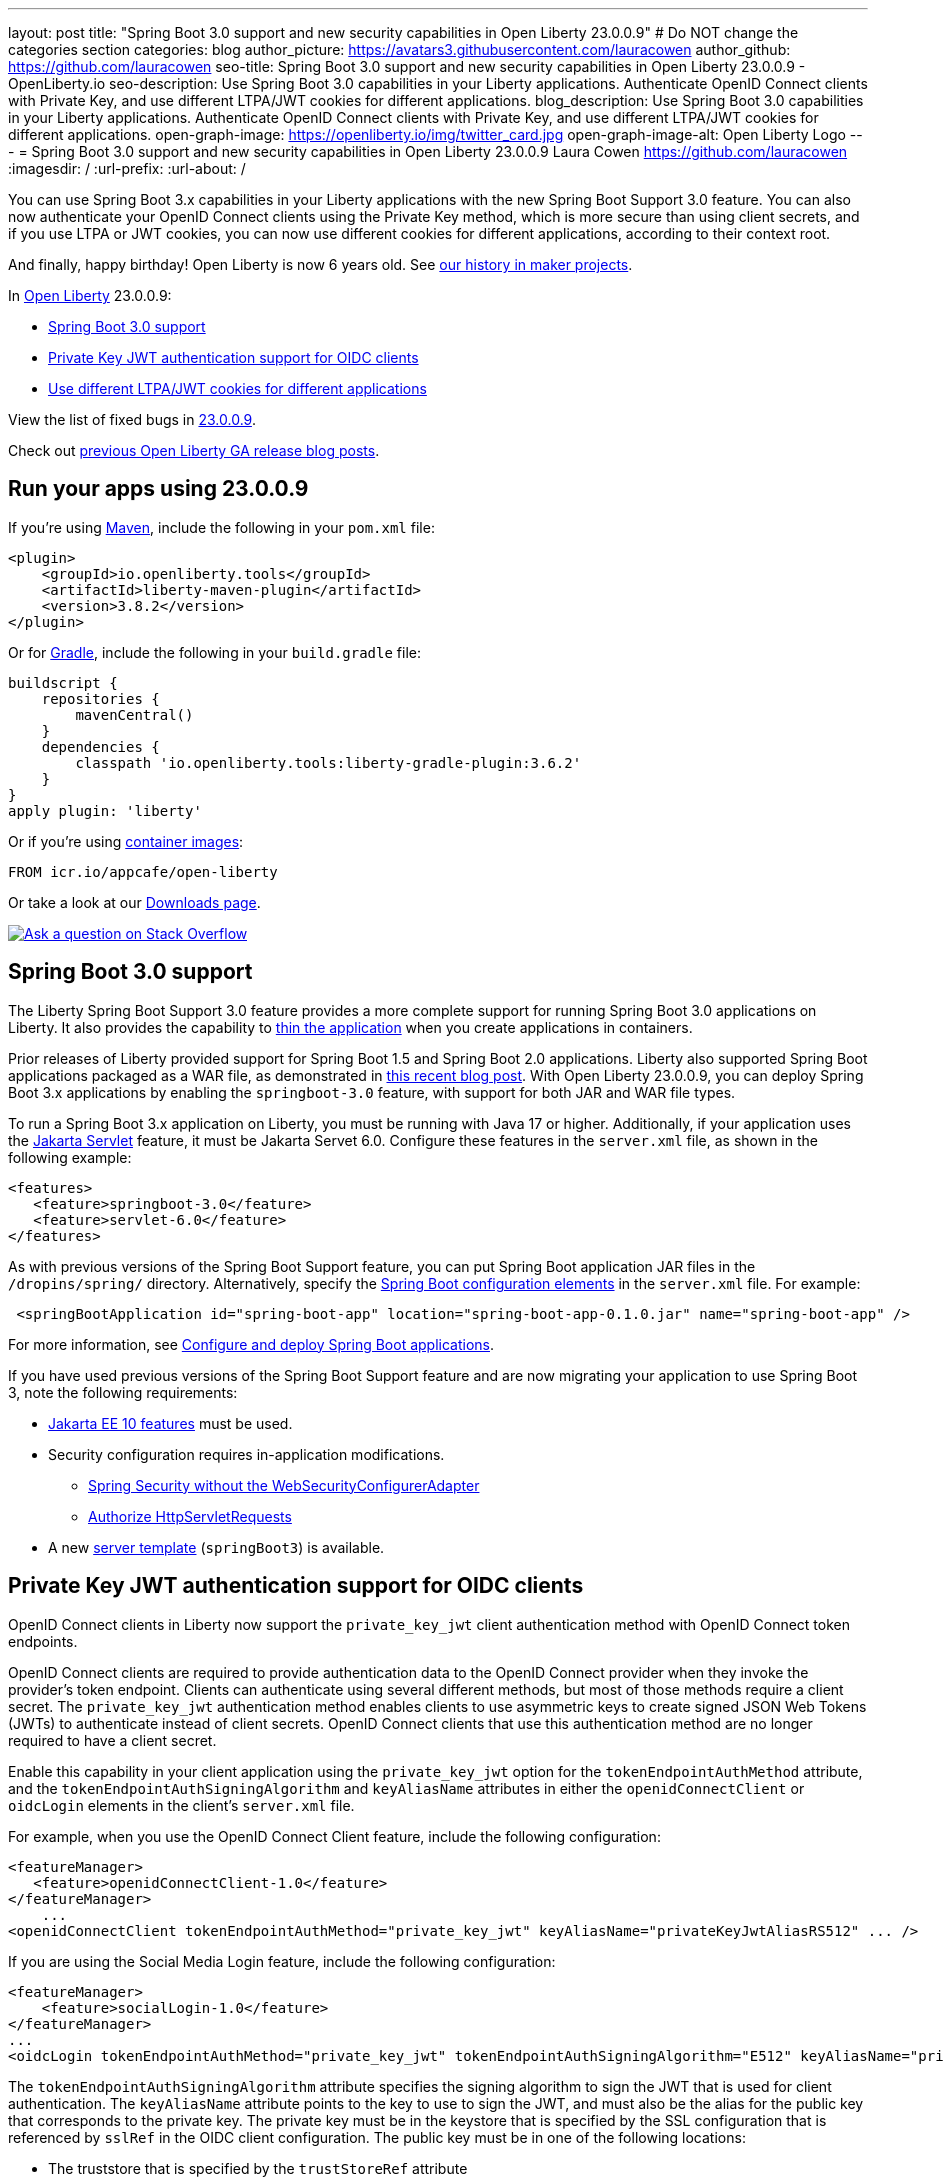 ---
layout: post
title: "Spring Boot 3.0 support and new security capabilities in Open Liberty 23.0.0.9"
# Do NOT change the categories section
categories: blog
author_picture: https://avatars3.githubusercontent.com/lauracowen
author_github: https://github.com/lauracowen
seo-title: Spring Boot 3.0 support and new security capabilities in Open Liberty 23.0.0.9 - OpenLiberty.io
seo-description: Use Spring Boot 3.0 capabilities in your Liberty applications. Authenticate OpenID Connect clients with Private Key, and use different LTPA/JWT cookies for different applications.
blog_description: Use Spring Boot 3.0 capabilities in your Liberty applications. Authenticate OpenID Connect clients with Private Key, and use different LTPA/JWT cookies for different applications.
open-graph-image: https://openliberty.io/img/twitter_card.jpg
open-graph-image-alt: Open Liberty Logo
---
= Spring Boot 3.0 support and new security capabilities in Open Liberty 23.0.0.9
Laura Cowen <https://github.com/lauracowen>
:imagesdir: /
:url-prefix:
:url-about: /
//Blank line here is necessary before starting the body of the post.

You can use Spring Boot 3.x capabilities in your Liberty applications with the new Spring Boot Support 3.0 feature. You can also now authenticate your OpenID Connect clients using the Private Key method, which is more secure than using client secrets, and if you use LTPA or JWT cookies, you can now use different cookies for different applications, according to their context root.

And finally, happy birthday! Open Liberty is now 6 years old. See link:{url-prefix}/blog/2022/09/21/history-maker-projects.html[our history in maker projects].

In link:{url-about}[Open Liberty] 23.0.0.9:

* <<sb3, Spring Boot 3.0 support>>
* <<jwt, Private Key JWT authentication support for OIDC clients>>
* <<cookie, Use different LTPA/JWT cookies for different applications>>

View the list of fixed bugs in link:https://github.com/OpenLiberty/open-liberty/issues?q=label%3Arelease%3A23009+label%3A%22release+bug%22[23.0.0.9].

Check out link:{url-prefix}/blog/?search=release&search!=beta[previous Open Liberty GA release blog posts].


[#run]
== Run your apps using 23.0.0.9

If you're using link:{url-prefix}/guides/maven-intro.html[Maven], include the following in your `pom.xml` file:

[source,xml]
----
<plugin>
    <groupId>io.openliberty.tools</groupId>
    <artifactId>liberty-maven-plugin</artifactId>
    <version>3.8.2</version>
</plugin>
----

Or for link:{url-prefix}/guides/gradle-intro.html[Gradle], include the following in your `build.gradle` file:

[source,gradle]
----
buildscript {
    repositories {
        mavenCentral()
    }
    dependencies {
        classpath 'io.openliberty.tools:liberty-gradle-plugin:3.6.2'
    }
}
apply plugin: 'liberty'
----

Or if you're using link:{url-prefix}/docs/latest/container-images.html[container images]:

[source]
----
FROM icr.io/appcafe/open-liberty
----

Or take a look at our link:{url-prefix}/start/[Downloads page].

[link=https://stackoverflow.com/tags/open-liberty]
image::img/blog/blog_btn_stack.svg[Ask a question on Stack Overflow, align="center"]

// // // // DO NOT MODIFY THIS COMMENT BLOCK <GHA-BLOG-TOPIC> // // // //
// Blog issue: https://github.com/OpenLiberty/open-liberty/issues/25973
// Contact/Reviewer: hlhoots
// // // // // // // //
[#sb3]
== Spring Boot 3.0 support

The Liberty Spring Boot Support 3.0 feature provides a more complete support for running Spring Boot 3.0 applications on Liberty. It also provides the capability to link:{url-prefix}/docs/latest/deploy-spring-boot.html#thin[thin the application] when you create applications in containers.

Prior releases of Liberty provided support for Spring Boot 1.5 and Spring Boot 2.0 applications.  Liberty also supported Spring Boot applications packaged as a WAR file, as demonstrated in link:https://openliberty.io/blog/2023/06/15/running-spring-boot-3.html[this recent blog post].  With Open Liberty 23.0.0.9, you can deploy Spring Boot 3.x applications by enabling the `springboot-3.0` feature, with support for both JAR and WAR file types.

To run a Spring Boot 3.x application on Liberty, you must be running with Java 17 or higher.  Additionally, if your application uses the link:{url-prefix}/docs/latest/reference/feature/servlet.html[Jakarta Servlet] feature, it must be Jakarta Servet 6.0. Configure these features in the `server.xml` file, as shown in the following example:

[source,xml]
----
<features>
   <feature>springboot-3.0</feature>
   <feature>servlet-6.0</feature>
</features>
----

As with previous versions of the Spring Boot Support feature, you can put Spring Boot application JAR files in the `/dropins/spring/` directory.  Alternatively, specify the link:{url-prefix}/docs/latest/reference/config/springBootApplication.html[Spring Boot configuration elements] in the `server.xml` file. For example:

[source,xml]
----
 <springBootApplication id="spring-boot-app" location="spring-boot-app-0.1.0.jar" name="spring-boot-app" />
----

For more information, see link:{url-prefix}/docs/latest/deploy-spring-boot.html[Configure and deploy Spring Boot applications].

If you have used previous versions of the Spring Boot Support feature and are now migrating your application to use Spring Boot 3, note the following requirements:

* link:{url-prefix}/docs/latest/reference/feature/webProfile-10.0.html[Jakarta EE 10 features] must be used.

* Security configuration requires in-application modifications. 
  - link:https://spring.io/blog/2022/02/21/spring-security-without-the-websecurityconfigureradapter[Spring Security without the WebSecurityConfigurerAdapter]

  - link:https://docs.spring.io/spring-security/reference/servlet/authorization/authorize-http-requests.html[Authorize HttpServletRequests]

* A new link:{url-prefix}/docs/latest/reference/command/server-create.html#_options[server template] (`springBoot3`) is available.

// DO NOT MODIFY THIS LINE. </GHA-BLOG-TOPIC>

// // // // DO NOT MODIFY THIS COMMENT BLOCK <GHA-BLOG-TOPIC> // // // //
// Blog issue: https://github.com/OpenLiberty/open-liberty/issues/25749
// Contact/Reviewer: ayoho
// // // // // // // //
[#jwt]
== Private Key JWT authentication support for OIDC clients

OpenID Connect clients in Liberty now support the `private_key_jwt` client authentication method with OpenID Connect token endpoints.

OpenID Connect clients are required to provide authentication data to the OpenID Connect provider when they invoke the provider’s token endpoint.
Clients can authenticate using several different methods, but most of those methods require a client secret.
The `private_key_jwt` authentication method enables clients to use asymmetric keys to create signed JSON Web Tokens (JWTs) to authenticate instead of client secrets.
OpenID Connect clients that use this authentication method are no longer required to have a client secret.

Enable this capability in your client application using the `private_key_jwt` option for the `tokenEndpointAuthMethod` attribute, and the `tokenEndpointAuthSigningAlgorithm` and `keyAliasName` attributes in either the `openidConnectClient` or `oidcLogin` elements in the client's `server.xml` file.

For example, when you use the OpenID Connect Client feature, include the following configuration:

[source,xml]
----
<featureManager>
   <feature>openidConnectClient-1.0</feature>
</featureManager>
    ...
<openidConnectClient tokenEndpointAuthMethod="private_key_jwt" keyAliasName="privateKeyJwtAliasRS512" ... />
----

If you are using the Social Media Login feature, include the following configuration:

[source,xml]
----
<featureManager>
    <feature>socialLogin-1.0</feature>
</featureManager>
...
<oidcLogin tokenEndpointAuthMethod="private_key_jwt" tokenEndpointAuthSigningAlgorithm="E512" keyAliasName="privateKeyJwtAliasES512" ... />
----

The `tokenEndpointAuthSigningAlgorithm` attribute specifies the signing algorithm to sign the JWT that is used for client authentication. The `keyAliasName` attribute points to the key to use to sign the JWT, and must also be the alias for the public key that corresponds to the private key. The private key must be in the keystore that is specified by the SSL configuration that is referenced by `sslRef` in the OIDC client configuration. The public key must be in one of the following locations:

* The truststore that is specified by the `trustStoreRef` attribute
* The truststore that is specified by the SSL configuration that is referenced by `sslRef`
* The keystore that is specified by the SSL configuration that is referenced by `sslRef`

For more information about the configuration options, see the docs:

* link:{url-prefix}/docs/latest/reference/config/openidConnectClient.html[openidConnectClient element]
* link:{url-prefix}/docs/latest/reference/config/oidcLogin.html[oidcLogin element]

For more information about JWT authentication, see:

* link:https://openid.net/specs/openid-connect-core-1_0.html#ClientAuthentication[OpenID Connect core specification]
* link:https://datatracker.ietf.org/doc/html/rfc7523[RFC 7523]


// DO NOT MODIFY THIS LINE. </GHA-BLOG-TOPIC>



// // // // DO NOT MODIFY THIS COMMENT BLOCK <GHA-BLOG-TOPIC> // // // //
// Blog issue: https://github.com/OpenLiberty/open-liberty/issues/26110
// Contact/Reviewer: arkarkala
// // // // // // // //
[#cookie]
== Use different LTPA/JWT cookies for different applications

In previous releases, LTPA and JWT cookies always had the cookie path set to `/`, so that any request made to any path on the domain included the cookie. You can now set the LTPA or JWT cookie path to the application context root. With this configuration, you can use different LTPA and JWT tokens for different applications.

Enable the `useContextRootForSSOCookiePath` attribute in the `webAppSecurity` element. For example, add the following line to the `server.xml`:

[source,xml]
----
<webAppSecurity useContextRootForSSOCookiePath="true"/>
----


For more information about LTPA in Open Liberty, see the docs:

* link:{url-prefix}/docs/latest/single-sign-on.html#_ltpa[Single sign-on (SSO)]
* link:{url-prefix}/docs/latest/reference/feature/appSecurity-5.0.html[Application Security (Jakarta Security) feature]


// DO NOT MODIFY THIS LINE. </GHA-BLOG-TOPIC>



== Get Open Liberty 23.0.0.9 now

Available through <<run,Maven, Gradle, Docker, and as a downloadable archive>>.
